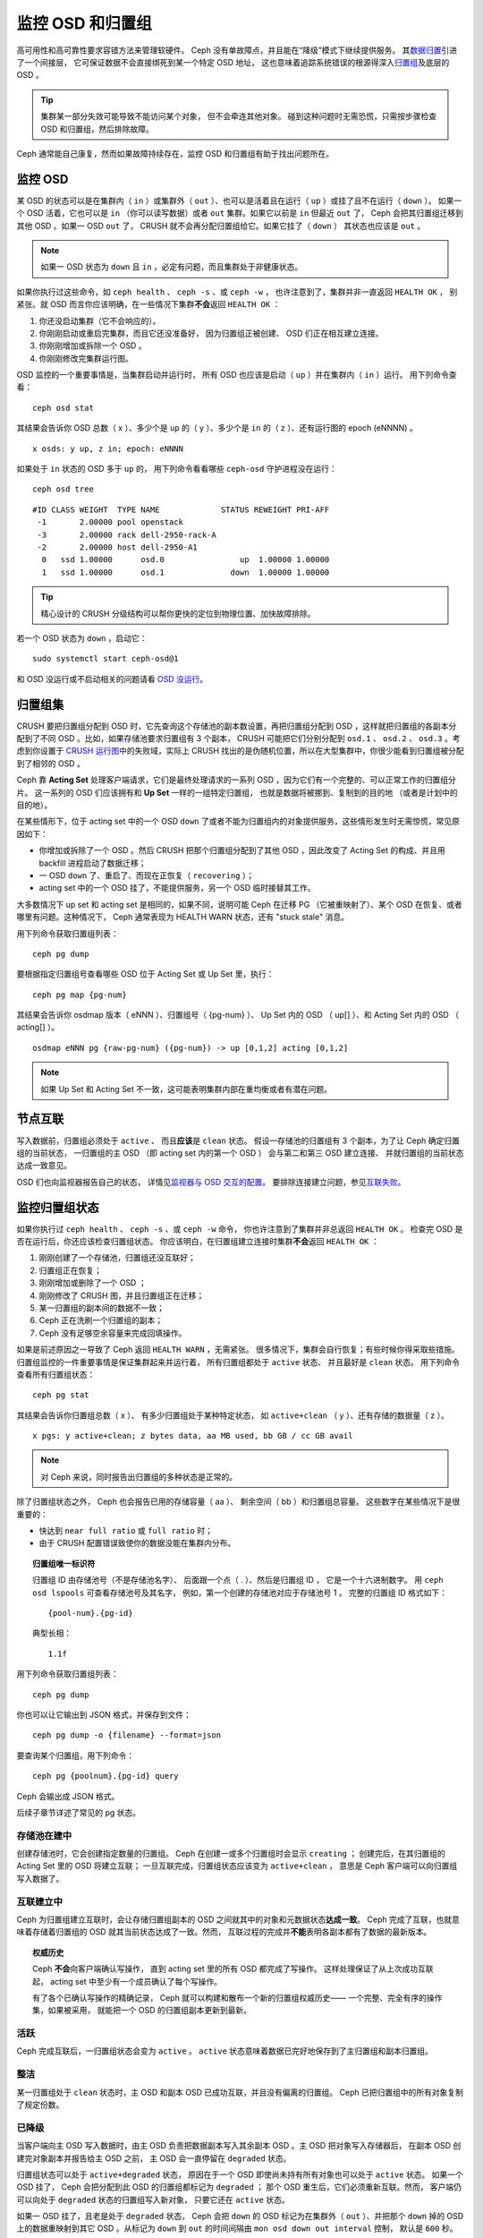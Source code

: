 ===================
 监控 OSD 和归置组
===================
.. Monitoring OSDs and PGs

高可用性和高可靠性要求容错方法来管理软硬件。
Ceph 没有单故障点，并且能在“降级”模式下继续提供服务。
其\ `数据归置`_\ 引进了一个间接层，
它可保证数据不会直接绑死到某一个特定 OSD 地址，
这也意味着追踪系统错误的根源得深入\ `归置组`_\ 及底层的 OSD 。

.. tip:: 集群某一部分失效可能导致不能访问某个对象，
   但不会牵连其他对象。
   碰到这种问题时无需恐慌，只需按步骤检查
   OSD 和归置组，然后排除故障。

Ceph 通常能自己康复，然而如果故障持续存在，监控
OSD 和归置组有助于找出问题所在。


监控 OSD
========
.. Monitoring OSDs

某 OSD 的状态可以是在集群内（ ``in`` ）或集群外（ ``out`` ）、\
也可以是活着且在运行（ ``up`` ）或挂了且不在运行（ ``down`` ）。
如果一个 OSD 活着，它也可以是 ``in`` （你可以读写数据）或者
``out`` 集群。如果它以前是 ``in`` 但最近 ``out`` 了，
Ceph 会把其归置组迁移到其他 OSD 。如果一 OSD ``out`` 了，
CRUSH 就不会再分配归置组给它。如果它挂了（ ``down`` ）
其状态也应该是 ``out`` 。

.. note:: 如果一 OSD 状态为 ``down`` 且 ``in`` ，必定有问题，\
   而且集群处于非健康状态。

.. ditaa::

           +----------------+        +----------------+
           |                |        |                |
           |   OSD #n In    |        |   OSD #n Up    |
           |                |        |                |
           +----------------+        +----------------+
                   ^                         ^
                   |                         |
                   |                         |
                   v                         v
           +----------------+        +----------------+
           |                |        |                |
           |   OSD #n Out   |        |   OSD #n Down  |
           |                |        |                |
           +----------------+        +----------------+

如果你执行过这些命令，如 ``ceph health`` 、 ``ceph -s`` 、或 ``ceph -w`` ，
也许注意到了，集群并非一直返回 ``HEALTH OK`` ，
别紧张。就 OSD 而言你应该明确，在一些情况下集群\
**不会**\ 返回 ``HEALTH OK`` ：

#. 你还没启动集群（它不会响应的）。
#. 你刚刚启动或重启完集群，而且它还没准备好，
   因为归置组正被创建、
   OSD 们正在相互建立连接。
#. 你刚刚增加或拆除一个 OSD 。
#. 你刚刚修改完集群运行图。

OSD 监控的一个重要事情是，当集群启动并运行时，
所有 OSD 也应该是启动（ ``up`` ）并在集群内（ ``in`` ）运行。
用下列命令查看： ::

	ceph osd stat

其结果会告诉你 OSD 总数（ x ）、多少个是 ``up`` 的（ y ）、\
多少个是 ``in`` 的（ z ）、还有运行图的 epoch (eNNNN) 。 ::

	x osds: y up, z in; epoch: eNNNN

如果处于 ``in`` 状态的 OSD 多于 ``up`` 的，
用下列命令看看哪些 ``ceph-osd`` 守护进程\
没在运行： ::

	ceph osd tree

:: 

	#ID CLASS WEIGHT  TYPE NAME             STATUS REWEIGHT PRI-AFF
	 -1       2.00000 pool openstack
	 -3       2.00000 rack dell-2950-rack-A
	 -2       2.00000 host dell-2950-A1
	  0   ssd 1.00000      osd.0                up  1.00000 1.00000
	  1   ssd 1.00000      osd.1              down  1.00000 1.00000

.. tip:: 精心设计的 CRUSH 分级结构可以帮你更快的定位到物理位置、\
   加快故障排除。

若一个 OSD 状态为 ``down`` ，启动它： ::

	sudo systemctl start ceph-osd@1

和 OSD 没运行或不启动相关的问题请看 `OSD 没运行`_\ 。


归置组集
========
.. PG Sets

CRUSH 要把归置组分配到 OSD 时，它先查询这个存储池的副本数设置，\
再把归置组分配到 OSD ，这样就把归置组的各副本分配到了不同 OSD 。\
比如，如果存储池要求归置组有 3 个副本，
CRUSH 可能把它们分别分配到
``osd.1`` 、 ``osd.2`` 、 ``osd.3`` 。\
考虑到你设置于 `CRUSH 运行图`_\ 中的失败域，\
实际上 CRUSH 找出的是伪随机位置，所以在大型集群中，\
你很少能看到归置组被分配到了相邻的 OSD 。

Ceph 靠 **Acting Set** 处理客户端请求，它们是最终处理请求的一系列 \
OSD ，因为它们有一个完整的、可以正常工作的归置组分片。
这一系列的 OSD 们应该拥有和 **Up Set** 一样的一组特定归置组，
也就是数据将被挪到、复制到的目的地
（或者是计划中的目的地）。

在某些情形下，位于 acting set 中的一个 OSD ``down`` 了\
或者不能为归置组内的对象提供服务，这些情形发生时无需惊慌，\
常见原因如下：

- 你增加或拆除了一个 OSD 。然后 CRUSH 把那个归置组分配到了\
  其他 OSD ，因此改变了 Acting Set 的构成、\
  并且用 backfill 进程启动了数据迁移；
- 一 OSD ``down`` 了、重启了、而现在正恢复（ ``recovering`` ）；
- acting set 中的一个 OSD 挂了，不能提供服务，\
  另一个 OSD 临时接替其工作。

大多数情况下 up set 和 acting set 是相同的，如果不同，\
说明可能 Ceph 在迁移 PG （它被重映射了）、某个 OSD 在恢复、\
或者哪里有问题。这种情况下， Ceph 通常表现为 HEALTH WARN 状态，\
还有 "stuck stale" 消息。

用下列命令获取归置组列表： ::

	ceph pg dump

要根据指定归置组号查看哪些 OSD 位于 Acting Set 或 Up Set 里，\
执行： ::

	ceph pg map {pg-num}

其结果会告诉你 osdmap 版本（ eNNN ）、归置组号（ {pg-num} ）、 \
Up Set 内的 OSD （ up[] ）、和 Acting Set 内的 OSD
（ acting[] ）。 ::

	osdmap eNNN pg {raw-pg-num} ({pg-num}) -> up [0,1,2] acting [0,1,2]

.. note:: 如果 Up Set 和 Acting Set 不一致，这可能表明集群内部\
   在重均衡或者有潜在问题。


节点互联
========
.. Peering

写入数据前，归置组必须处于 ``active`` 、
而且\ **应该**\ 是 ``clean`` 状态。
假设一存储池的归置组有 3 个副本，为了让 Ceph 确定归置组的当前状态，
一归置组的主 OSD （即 acting set 内的第一个 OSD ）
会与第二和第三 OSD 建立连接、
并就归置组的当前状态达成一致意见。


.. ditaa::

           +---------+     +---------+     +-------+
           |  OSD 1  |     |  OSD 2  |     | OSD 3 |
           +---------+     +---------+     +-------+
                |               |              |
                |  Request To   |              |
                |     Peer      |              |
                |-------------->|              |
                |<--------------|              |
                |    Peering                   |
                |                              |
                |         Request To           |
                |            Peer              |
                |----------------------------->|
                |<-----------------------------|
                |          Peering             |

OSD 们也向监视器报告自己的状态，
详情见\ `监视器与 OSD 交互的配置`_\ 。
要排除连接建立问题，参见\ `互联失败`_\ 。


监控归置组状态
==============
.. Monitoring Placement Group States

如果你执行过 ``ceph health`` 、 ``ceph -s`` 、或 ``ceph -w`` 命令，
你也许注意到了集群并非总返回 ``HEALTH OK`` 。
检查完 OSD 是否在运行后，你还应该检查归置组状态。
你应该明白，在归置组建立连接时集群\ **不会**\ 返回 ``HEALTH OK`` ：

#. 刚刚创建了一个存储池，归置组还没互联好；
#. 归置组正在恢复；
#. 刚刚增加或删除了一个 OSD ；
#. 刚刚修改了 CRUSH 图，并且归置组正在迁移；
#. 某一归置组的副本间的数据不一致；
#. Ceph 正在洗刷一个归置组的副本；
#. Ceph 没有足够空余容量来完成回填操作。

如果是前述原因之一导致了 Ceph 返回 ``HEALTH WARN`` ，无需紧张。
很多情况下，集群会自行恢复；有些时候你得采取些措施。
归置组监控的一件重要事情是保证集群起来并运行着，
所有归置组都处于 ``active`` 状态、
并且最好是 ``clean`` 状态。
用下列命令查看所有归置组状态： ::

	ceph pg stat

其结果会告诉你归置组总数（ x ）、
有多少归置组处于某种特定状态，
如 ``active+clean`` （ y ）、还有存储的数据量（ z ）。 ::

	x pgs: y active+clean; z bytes data, aa MB used, bb GB / cc GB avail

.. note:: 对 Ceph 来说，同时报告出归置组的多种状态是正常的。

除了归置组状态之外， Ceph 也会报告已用的存储容量（ aa ）、
剩余空间（ bb ）和归置组总容量。
这些数字在某些情况下是很重要的：

- 快达到 ``near full ratio`` 或 ``full ratio`` 时；
- 由于 CRUSH 配置错误致使你的数据\
  没能在集群内分布。


.. topic:: 归置组唯一标识符

   归置组 ID 由存储池号（不是存储池名字）、
   后面跟一个点（ . ）、然后是归置组 ID ，
   它是一个十六进制数字。
   用 ``ceph osd lspools`` 可查看存储池号及其名字，
   例如，第一个创建的存储池对应于存储池号 1 。
   完整的归置组 ID 格式如下： ::

   	{pool-num}.{pg-id}

   典型长相： ::

   	1.1f


用下列命令获取归置组列表： ::

	ceph pg dump

你也可以让它输出到 JSON 格式，并保存到文件： ::

	ceph pg dump -o {filename} --format=json

要查询某个归置组，用下列命令： ::

	ceph pg {poolnum}.{pg-id} query

Ceph 会输出成 JSON 格式。

后续子章节详述了常见的 pg 状态。


存储池在建中
------------
.. Creating

创建存储池时，它会创建指定数量的归置组。
Ceph 在创建一或多个归置组时会显示 ``creating`` ；
创建完后，在其归置组的 Acting Set 里的 OSD 将建立互联；
一旦互联完成，归置组状态应该变为 ``active+clean`` ，
意思是 Ceph 客户端可以向归置组写入数据了。

.. ditaa::

       /-----------\       /-----------\       /-----------\
       | Creating  |------>|  Peering  |------>|  Active   |
       \-----------/       \-----------/       \-----------/


互联建立中
----------
.. Peering

Ceph 为归置组建立互联时，会让存储归置组副本的 OSD 之间\
就其中的对象和元数据状态\ **达成一致**\ 。
Ceph 完成了互联，也就意味着存储着归置组的 OSD
就其当前状态达成了一致。然而，
互联过程的完成并\ **不能**\ 表明各副本都有了数据的最新版本。

.. topic:: 权威历史

   Ceph **不会**\ 向客户端确认写操作，
   直到 acting set 里的所有 OSD 都完成了写操作。
   这样处理保证了从上次成功互联起，
   acting set 中至少有一个成员确认了每个写操作。

   有了各个已确认写操作的精确记录，
   Ceph 就可以构建和散布一个新的归置组权威历史——
   一个完整、完全有序的操作集，如果被采用，
   就能把一个 OSD 的归置组副本更新到最新。


活跃
----
.. Active

Ceph 完成互联后，一归置组状态会变为 ``active`` 。 ``active`` \
状态意味着数据已完好地保存到了主归置组和副本归置组。


整洁
----
.. Clean

某一归置组处于 ``clean`` 状态时，主 OSD 和副本 OSD 已成功互联，\
并且没有偏离的归置组。 Ceph 已把归置组中的所有对象复制了\
规定份数。


已降级
------
.. Degraded

当客户端向主 OSD 写入数据时，由主 OSD 负责\
把数据副本写入其余副本 OSD 。主 OSD 把对象写入存储器后，
在副本 OSD 创建完对象副本并报告给主 OSD 之前，
主 OSD 会一直停留在 ``degraded`` 状态。

归置组状态可以处于 ``active+degraded`` 状态，
原因在于一个 OSD 即使尚未持有所有对象也可以处于 ``active`` 状态。
如果一个 OSD 挂了， Ceph 会把分配到此 OSD 的归置组都标记为 ``degraded`` ；
那个 OSD 重生后，它们必须重新互联。然而，
客户端仍可以向处于 ``degraded`` 状态的归置组写入新对象，
只要它还在 ``active`` 状态。

如果一 OSD 挂了，且老是处于 ``degraded`` 状态， Ceph 会把
``down`` 的 OSD 标记为在集群外（ ``out`` ）、并把那个 ``down``
掉的 OSD 上的数据重映射到其它 OSD 。从标记为 ``down`` 到
``out`` 的时间间隔由 ``mon osd down out interval`` 控制，
默认是 ``600`` 秒。

归置组也会被降级（ ``degraded`` ），因为 Ceph 找不到本应存在于\
此归置组中的一或多个对象，这时，你不能读写找不到的对象，但仍能\
访问位于降级归置组中的其它对象。


恢复中
------
.. Recovering

Ceph 被设计为可容错，可抵御一定规模的软、硬件问题。
当某 OSD 挂了（ ``down`` ）时，
其内的归置组会落后于别的归置组副本；
此 OSD 重生（ ``up`` ）时，
归置组内容必须更新到当前状态；
在此期间， OSD 处于 ``recovering`` 状态。

恢复并非总是这些小事，因为一次硬件失败可能牵连多个 OSD 。
比如一个机柜或房间的网络交换机失败了，
这会导致多个主机上的 OSD 落后于集群的当前状态，
故障恢复后每一个 OSD 都必须恢复。

Ceph 提供了几个选项来均衡资源竞争，
如新服务请求、恢复数据对象和恢复归置组到当前状态。
``osd recovery delay start`` 选项允许一 OSD 在开始恢复进程前，
先重启、重建互联、甚至处理一些重放请求；
``osd recovery thread timeout`` 设置线程超时，
因为多个 OSD 可能交替失败、重启和重建互联；
``osd recovery max active`` 选项限制一 OSD 最多同时接受多少请求，
以防它压力过大而不能正常服务；
``osd recovery max chunk`` 选项限制恢复数据块尺寸，
以防网络拥塞。


回填中
------
.. Back Filling

有新 OSD 加入集群时，
CRUSH 会把现有集群内的部分归置组重分配给它。
强制新 OSD 立即接受重分配的归置组会使之过载，
用归置组回填可使这个过程在后台开始。
只要回填顺利完成，新 OSD 就可以对外服务了。

在回填运转期间，你可能见到以下几种状态之一：
``backfill_wait`` 表明一回填操作在等待时机，尚未开始；
``backfilling`` 表明一回填操作正在进行；
``backfill_toofull`` 表明需要进行回填，
但是因存储空间不足而不能完成。
某归置组不能回填时，其状态应该是 ``incomplete`` 。

``backfill_toofull`` 状态可能是暂时的，
PG 们可能挪走，空间就腾出来了。
``backfill_toofull`` 和 ``backfill_wait`` 相似的地方在于，
随着环境的变化，回填可以继续进行。

Ceph 有多个选项可以解决重分配归置组给一 OSD （特别是新 OSD ）\
时相关的负载问题。默认情况下，
``osd_max_backfills`` 把双向的回填并发量都设置为 1 ；
``backfill full ratio`` 可让一 OSD 在快到\
占满率（默认 90% ）时拒绝回填请求，
占满率可以用 ``ceph osd set-backfillfull-ratio`` 命令更改。
如果一 OSD 拒绝了回填请求，
在间隔 ``osd backfill retry interval`` 时间之后将重试（默认 30 秒）；
OSD 也能用 ``osd backfill scan min`` 和 ``osd backfill scan max``
来管理扫描间隔（默认 64 和 512 ）。


被重映射
--------
.. Remapped

负责维护某一归置组的 Acting Set 变更时，数据要从旧集合迁移到新的。
新的主 OSD 要花费一些时间才能提供服务，
所以老的主 OSD 还要持续提供服务、直到归置组迁移完。
数据迁移完后，运行图会包含新 acting set 里的主 OSD 。


发蔫
----
.. Stale

虽然 Ceph 用心跳来保证主机和守护进程在运行，
但是 ``ceph-osd`` 仍有可能进入 ``stuck`` 状态，
它们没有按时报告其状态（如网络瞬断）。
默认， OSD 守护进程每半秒（ ``0.5`` ）会一次报告\
其归置组、出流量、引导和失败统计状态，此频率高于心跳阀值。
如果一归置组的\ **主 OSD** 所在的 acting set 没能向监视器报告、
或者其它监视器已经报告了那个主 OSD 已 ``down`` ，
监视器们就会把此归置组标记为 ``stale`` 。

启动集群时，会经常看到 ``stale`` 状态，直到互联完成。
集群运行一阵后，如果还能看到有归置组位于 ``stale`` 状态，
就说明那些归置组的主 OSD 挂了（ ``down`` ）、
或没在向监视器报告统计信息。


找出故障归置组
==============
.. Identifying Troubled PGs

如前所述，一个归置组状态不是 ``active+clean`` 时未必有问题。
一般来说，归置组卡住时 Ceph 的自修复功能往往无能为力，
卡住的状态细分为：

- **Unclean**: 归置组里有些对象的副本数未达到期望次数，
  它们应该在恢复中；
- **Inactive**: 归置组不能处理读写请求，因为它们在等着\
  一个持有最新数据的 OSD 回到 ``up`` 状态；
- **Stale**: 归置组们处于一种未知状态，
  因为存储它们的 OSD 有一阵子没向监视器报告了\
  （由 ``mon osd report timeout`` 配置）。

为找出卡住的归置组，执行： ::

	ceph pg dump_stuck [unclean|inactive|stale|undersized|degraded]

详情见\ `归置组子系统`_\ ，
关于排除卡住的归置组见\ `排除归置组错误`_\ 。


定位对象
========
.. Finding an Object Location

要把对象数据存入 Ceph 对象存储，一 Ceph 客户端必须：

#. 设置对象名
#. 指定一\ `存储池`_

Ceph 客户端索取最新集群运行图、
并用 CRUSH 算法计算对象到\ `归置组`_\ 的映射，
然后计算如何动态地把归置组映射到 OSD 。
要定位对象，只需要知道对象名和存储池名字，例如： ::

	ceph osd map {poolname} {object-name} [namespace]

.. topic:: 练习：定位一个对象

   反正是练习，我们先创建一个对象。给 ``rados put`` 命令指定\
   一对象名、一个包含数据的测试文件路径、和一个存储池名字，\
   例如： ::

	rados put {object-name} {file-path} --pool=data
	rados put test-object-1 testfile.txt --pool=data

   用下列命令确认 Ceph 对象存储已经包含此对象： ::

	rados -p data ls

   现在可以定位对象了： ::

	ceph osd map {pool-name} {object-name}
	ceph osd map data test-object-1

   Ceph 应该输出对象的位置，例如： ::

        osdmap e537 pool 'data' (1) object 'test-object-1' -> pg 1.d1743484 (1.4) -> up ([0,1], p0) acting ([0,1], p0)

   要删除测试对象，用 ``rados rm`` 即可，如： ::

	rados rm test-object-1 --pool=data


随着集群的运转，对象位置会动态改变。
Ceph 动态重均衡的优点之一，就是把你从人工迁移中解救了，
详情见\ `体系结构`_\ 。


.. _数据归置: ../data-placement
.. _存储池: ../pools
.. _归置组: ../placement-groups
.. _体系结构: ../../../architecture
.. _OSD 没运行: ../../troubleshooting/troubleshooting-osd#osd-not-running
.. _排除归置组错误: ../../troubleshooting/troubleshooting-pg#troubleshooting-pg-errors
.. _互联失败: ../../troubleshooting/troubleshooting-pg#failures-osd-peering
.. _CRUSH 运行图: ../crush-map
.. _监视器与 OSD 交互的配置: ../../configuration/mon-osd-interaction/
.. _归置组子系统: ../control#placement-group-subsystem
